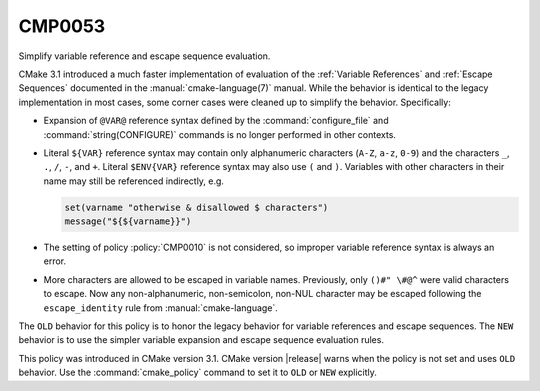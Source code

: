 CMP0053
-------

Simplify variable reference and escape sequence evaluation.

CMake 3.1 introduced a much faster implementation of evaluation of the
:ref:`Variable References` and :ref:`Escape Sequences` documented in the
:manual:`cmake-language(7)` manual.  While the behavior is identical
to the legacy implementation in most cases, some corner cases were
cleaned up to simplify the behavior.  Specifically:

* Expansion of ``@VAR@`` reference syntax defined by the
  :command:`configure_file` and :command:`string(CONFIGURE)`
  commands is no longer performed in other contexts.

* Literal ``${VAR}`` reference syntax may contain only
  alphanumeric characters (``A-Z``, ``a-z``, ``0-9``) and
  the characters ``_``, ``.``, ``/``, ``-``, and ``+``.
  Literal ``$ENV{VAR}`` reference syntax may also use
  ``(`` and ``)``.  Variables with other characters in
  their name may still be referenced indirectly, e.g.

  .. code-block:: cmake

    set(varname "otherwise & disallowed $ characters")
    message("${${varname}}")

* The setting of policy :policy:`CMP0010` is not considered,
  so improper variable reference syntax is always an error.

* More characters are allowed to be escaped in variable names.
  Previously, only ``()#" \#@^`` were valid characters to
  escape. Now any non-alphanumeric, non-semicolon, non-NUL
  character may be escaped following the ``escape_identity``
  rule from :manual:`cmake-language`.

The ``OLD`` behavior for this policy is to honor the legacy behavior for
variable references and escape sequences.  The ``NEW`` behavior is to
use the simpler variable expansion and escape sequence evaluation rules.

This policy was introduced in CMake version 3.1.
CMake version |release| warns when the policy is not set and uses
``OLD`` behavior.  Use the :command:`cmake_policy` command to set
it to ``OLD`` or ``NEW`` explicitly.

